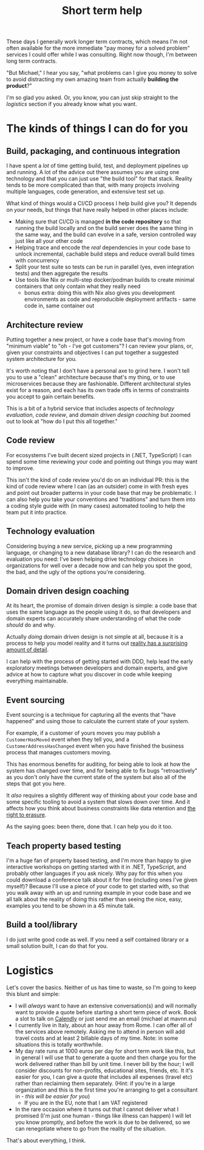 #+TITLE: Short term help

These days I generally work longer term contracts, which means I'm not often available for the more immediate "pay money for a solved problem" services I could offer while I was consulting. Right now though, I'm between long term contracts.

"But Michael," I hear you say, "what problems can I give you money to solve to avoid distracting my own amazing team from actually *building the product*?"

I'm so glad you asked. Or, you know, you can just skip straight to the [[Logistics][logistics]] section if you already know what you want.

#+TOC: headlines 2

* The kinds of things I can do for you

** Build, packaging, and continuous integration

I have spent a /lot/ of time getting build, test, and deployment pipelines up and running. A lot of the advice out there assumes you are using one technology and that you can just use "the build tool" for that stack. Reality tends to be more complicated than that, with many projects involving multiple languages, code generation, and extensive test set up.

What kind of things would a CI/CD process I help build give you? It depends on /your/ needs, but things that have really helped in other places include:

- Making sure that CI/CD is managed *in the code repository* so that running the build locally and on the build server does the same thing in the same way, and the build can evolve in a safe, version controlled way just like all your other code
- Helping trace and encode the /real/ dependencies in your code base to unlock incremental, cachable build steps and reduce overall build times with concurrency
- Split your test suite so tests can be run in parallel (yes, even integration tests) and then aggregate the results
- Use tools like Nix or multi-step docker/podman builds to create minimal containers that only contain what they really need
  - bonus extra: doing this with Nix also gives you development environments as code and reproducible deployment artifacts - same code in, same container out

** Architecture review

Putting together a new project, or have a code base that's moving from "minimum viable" to "oh - I've got customers"? I can review your plans, or, given your constraints and objectives I can put together a suggested system architecture for you.

It's worth noting that I don't have a personal axe to grind here. I won't tell you to use a "clean" architecture because that's my thing, or to use microservices because they are fashionable. Different architectural styles exist for a reason, and each has its own trade offs in terms of constraints you accept to gain certain benefits.

This is a bit of a hybrid service that includes aspects of [[Technology evaluation][technology evaluation]], [[Code review][code review]], and [[Domain driven design coaching][domain driven design coaching]] but zoomed out to look at "how do I put this all together."

** Code review

For ecosystems I've built decent sized projects in (.NET, TypeScript) I can spend some time reviewing your code and pointing out things you may want to improve.

This isn't the kind of code review you'd do on an individual PR: this is the kind of code review where I can (as an outsider) come in with fresh eyes and point out broader patterns in your code base that may be problematic. I can also help you take your conventions and "traditions" and turn them into a coding style guide with (in many cases) automated tooling to help the team put it into practice.

** Technology evaluation

Considering buying a new service, picking up a new programming language, or changing to a new database library? I can do the research and evaluation you need: I've been helping drive technology choices in organizations for well over a decade now and can help you spot the good, the bad, and the ugly of the options you're considering.

** Domain driven design coaching

At its heart, the promise of domain driven design is simple: a code base that uses the same language as the people using it do, so that developers and domain experts can accurately share understanding of what the code /should/ do and why.

Actually /doing/ domain driven design is not simple at all, because it is a process to help you model reality and it turns out [[http://johnsalvatier.org/blog/2017/reality-has-a-surprising-amount-of-detail][reality has a surprising amount of detail]].

I can help with the process of getting started with DDD, help lead the early exploratory meetings between developers and domain experts, and give advice at how to capture what you discover in code while keeping everything maintainable.

** Event sourcing

Event sourcing is a technique for capturing all the events that "have happened" and using those to calculate the current state of your system.

For example, if a customer of yours moves you may publish a ~CustomerHasMoved~ event when they tell you, and a ~CustomerAddressHasChanged~ event when you have finished the business process that manages customers moving.

This has enormous benefits for auditing, for being able to look at how the system has changed over time, and for being able to fix bugs "retroactively" as you don't only have the current state of the system but also all of the steps that got you here.

It /also/ requires a slightly different way of thinking about your code base and some specific tooling to avoid a system that slows down over time. And it affects how you think about business constraints like data retention and [[https://www.dataprotection.ie/en/individuals/know-your-rights/right-erasure-articles-17-19-gdpr][the right to erasure]].

As the saying goes: been there, done that. I can help you do it too.

** Teach property based testing

I'm a huge fan of property based testing, and I'm more than happy to give interactive workshops on getting started with it in .NET, TypeScript, and probably other languages if you ask nicely. Why pay for this when you could download a conference talk about it for free (including ones I've given myself)? Because I'll use a piece of /your/ code to get started with, so that you walk away with an up and running example in your code base and we all talk about the reality of doing this rather than seeing the nice, easy, examples you tend to be shown in a 45 minute talk.

** Build a tool/library

I do just write good code as well. If you need a self contained library or a small solution built, I can do that for you.

* Logistics

Let's cover the basics. Neither of us has time to waste, so I'm going to keep this blunt and simple:

- I will /always/ want to have an extensive conversation(s) and will normally want to provide a quote before starting a short term piece of work. Book a slot to talk on [[https://calendly.com/mavnn/1-hour-slot][Calendly]] or just send me an email (michael at mavnn.eu)
- I currently live in Italy, about an hour away from Rome. I can offer all of the services above remotely. Asking me to attend in person will add travel costs and at least 2 billable days of my time. Note: in some situations this is totally worthwhile.
- My day rate runs at 1000 euros per day for short term work like this, but in general I will use that to generate a quote and then charge you for the work delivered rather than bill by unit time. I never bill by the hour; I will consider discounts for non-profits, educational sites, friends, etc. It it's easier for you, I can give a quote that includes all expenses (travel etc) rather than reclaiming them separately. (Hint: if you're in a large organization and this is the first time you're arranging to get a consultant in - /this will be easier for you/)
  - If you are in the EU, note that I am VAT registered
- In the rare occasion where it turns out that I cannot deliver what I promised (I'm just one human - things like illness can happen) I will let you know promptly, and before the work is due to be delivered, so we can renegotiate where to go from the reality of the situation.

That's about everything, I think.

